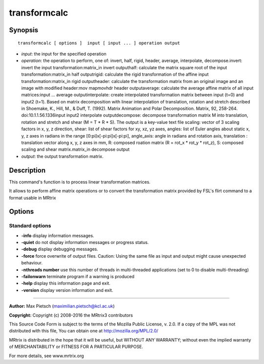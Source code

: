 .. _transformcalc:

transformcalc
===========

Synopsis
--------

::

    transformcalc [ options ]  input [ input ... ] operation output

-  *input*: the input for the specified operation
-  *operation*: the operation to perform, one of: invert, half, rigid, header, average, interpolate, decompose.invert: invert the input transformation:matrix_in invert outputhalf: calculate the matrix square root of the input transformation:matrix_in half outputrigid: calculate the rigid transformation of the affine input transformation:matrix_in rigid outputheader: calculate the transformation matrix from an original image and an image with modified header:mov mapmovhdr header outputaverage: calculate the average affine matrix of all input matrices:input ... average outputinterpolate: create interpolated transformation matrix between input (t=0) and input2 (t=1). Based on matrix decomposition with linear interpolation of  translation, rotation and stretch described in  Shoemake, K., Hill, M., & Duff, T. (1992). Matrix Animation and Polar Decomposition.  Matrix, 92, 258-264. doi:10.1.1.56.1336input input2 interpolate outputdecompose: decompose transformation matrix M into translation, rotation and stretch and shear (M = T * R * S). The output is a key-value text file scaling: vector of 3 scaling factors in x, y, z direction, shear: list of shear factors for xy, xz, yz axes, angles: list of Euler angles about static x, y, z axes in radians in the range [0:pi]x[-pi:pi]x[-pi:pi], angle_axis: angle in radians and rotation axis, translation : translation vector along x, y, z axes in mm, R: composed roation matrix (R = rot_x * rot_y * rot_z), S: composed scaling and shear matrix.matrix_in decompose output
-  *output*: the output transformation matrix.

Description
-----------

This command's function is to process linear transformation matrices.

It allows to perform affine matrix operations or to convert the transformation matrix provided by FSL's flirt command to a format usable in MRtrix

Options
-------

Standard options
^^^^^^^^^^^^^^^^

-  **-info** display information messages.

-  **-quiet** do not display information messages or progress status.

-  **-debug** display debugging messages.

-  **-force** force overwrite of output files. Caution: Using the same file as input and output might cause unexpected behaviour.

-  **-nthreads number** use this number of threads in multi-threaded applications (set to 0 to disable multi-threading)

-  **-failonwarn** terminate program if a warning is produced

-  **-help** display this information page and exit.

-  **-version** display version information and exit.

--------------



**Author:** Max Pietsch (maximilian.pietsch@kcl.ac.uk)

**Copyright:** Copyright (c) 2008-2016 the MRtrix3 contributors

This Source Code Form is subject to the terms of the Mozilla Public License, v. 2.0. If a copy of the MPL was not distributed with this file, You can obtain one at http://mozilla.org/MPL/2.0/

MRtrix is distributed in the hope that it will be useful, but WITHOUT ANY WARRANTY; without even the implied warranty of MERCHANTABILITY or FITNESS FOR A PARTICULAR PURPOSE.

For more details, see www.mrtrix.org

